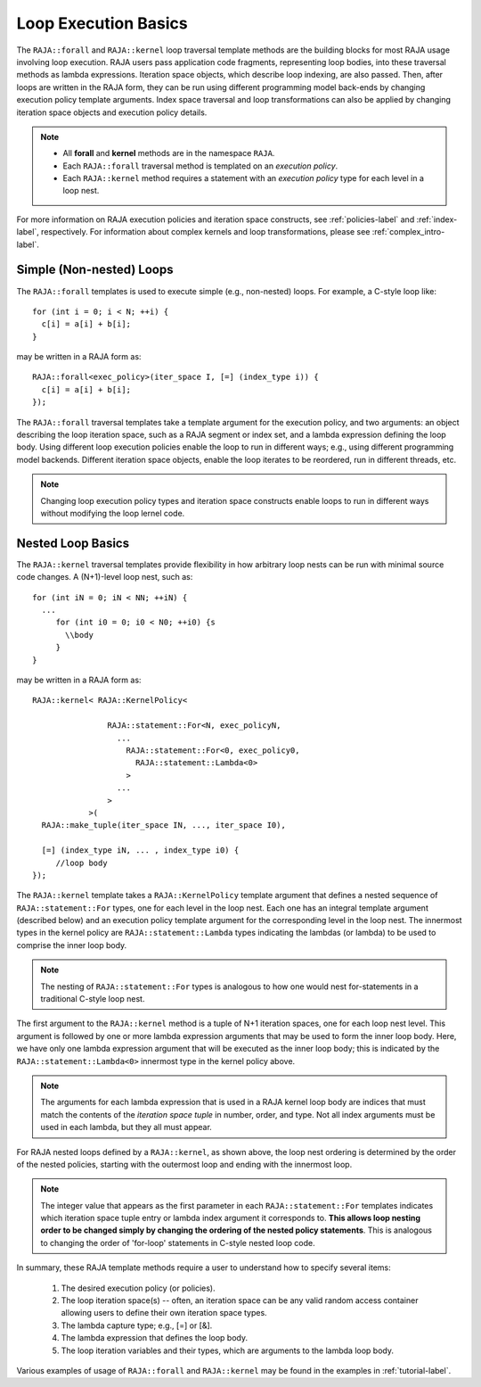 .. ##
.. ## Copyright (c) 2016-18, Lawrence Livermore National Security, LLC.
.. ##
.. ## Produced at the Lawrence Livermore National Laboratory
.. ##
.. ## LLNL-CODE-689114
.. ##
.. ## All rights reserved.
.. ##
.. ## This file is part of RAJA.
.. ##
.. ## For details about use and distribution, please read RAJA/LICENSE.
.. ##

.. _loop_basic-label:

==============================================
Loop Execution Basics
==============================================

The ``RAJA::forall`` and ``RAJA::kernel`` loop traversal template 
methods are the building blocks for most RAJA usage involving loop execution. 
RAJA users pass application code fragments, representing loop bodies, into 
these traversal methods as lambda expressions. Iteration space objects, which
describe loop indexing, are also passed. Then, after loops are written in the 
RAJA form, they can be run using different programming model back-ends by 
changing execution policy template arguments. Index space traversal and
loop transformations can also be applied by changing iteration space objects
and execution policy details. 

.. note:: * All **forall** and **kernel** methods are in the namespace ``RAJA``.
          * Each ``RAJA::forall`` traversal method is templated on an 
            *execution policy*. 
          * Each ``RAJA::kernel`` method requires a statement with an 
            *execution policy* type for each level in a loop nest.

For more information on RAJA execution policies and iteration space constructs, 
see :ref:`policies-label` and :ref:`index-label`, respectively. For information 
about complex kernels and loop transformations, please see :ref:`complex_intro-label`.

-------------------------
Simple (Non-nested) Loops
-------------------------

The ``RAJA::forall`` templates is used to execute simple (e.g., non-nested) 
loops. For example, a C-style loop like::

  for (int i = 0; i < N; ++i) {
    c[i] = a[i] + b[i];
  }

may be written in a RAJA form as::

  RAJA::forall<exec_policy>(iter_space I, [=] (index_type i)) {
    c[i] = a[i] + b[i];
  });

The ``RAJA::forall`` traversal templates take a template argument for the execution 
policy, and two arguments: an object describing the loop iteration space, such as
a RAJA segment or index set, and a lambda expression defining the loop body. Using 
different loop execution policies enable the loop to run in different ways; e.g., 
using different programming model backends. Different iteration space objects, 
enable the loop iterates to be reordered, run in different threads, etc. 

.. note:: Changing loop execution policy types and iteration space constructs
          enable loops to run in different ways without modifying the loop lernel
          code.

-------------------------
Nested Loop Basics
-------------------------

The ``RAJA::kernel`` traversal templates provide flexibility in
how arbitrary loop nests can be run with minimal source code changes. A
(N+1)-level loop nest, such as::

  for (int iN = 0; iN < NN; ++iN) {
    ...
       for (int i0 = 0; i0 < N0; ++i0) {s
         \\body
       }
  }

may be written in a RAJA form as::
  
    RAJA::kernel< RAJA::KernelPolicy<

                    RAJA::statement::For<N, exec_policyN, 
                      ...
                        RAJA::statement::For<0, exec_policy0,
                          RAJA::statement::Lambda<0>
                        >
                      ...
                    > 
                >( 
      RAJA::make_tuple(iter_space IN, ..., iter_space I0),

      [=] (index_type iN, ... , index_type i0) {
         //loop body
    });

The ``RAJA::kernel`` template takes a ``RAJA::KernelPolicy`` template argument that
defines a nested sequence of ``RAJA::statement::For`` types, one for each level in 
the loop nest. Each one has an integral template argument (described below) and an 
execution policy template argument for the corresponding level in the loop nest. 
The innermost types in the kernel policy are ``RAJA::statement::Lambda`` types 
indicating the lambdas (or lambda) to be used to comprise the inner loop body.

.. note:: The nesting of ``RAJA::statement::For`` types is analogous to how one
          would nest for-statements in a traditional C-style loop nest.

The first argument to the ``RAJA::kernel`` method is a tuple of N+1 iteration spaces, 
one for each loop nest level. This argument is followed by one or more lambda 
expression arguments that may be used to form the inner loop body. Here, we have
only one lambda expression argument that will be executed as the inner loop body;
this is indicated by the ``RAJA::statement::Lambda<0>`` innermost type in the kernel
policy above.

.. note:: The arguments for each lambda expression that is used in a RAJA kernel 
          loop body are indices that must match the contents of the 
          *iteration space tuple* in number, order, and type. Not all index 
          arguments must be used in each lambda, but they all must appear.

For RAJA nested loops defined by a ``RAJA::kernel``, as shown above, the loop nest 
ordering is determined by the order of the nested policies, starting with the 
outermost loop and ending with the innermost loop. 

.. note:: The integer value that appears as the first parameter in each 
          ``RAJA::statement::For`` templates indicates which iteration space tuple
          entry or lambda index argument it corresponds to. **This allows loop 
          nesting order to be changed simply by changing the ordering of the 
          nested policy statements**. This is analogous to changing the order 
          of 'for-loop' statements in C-style nested loop code.

In summary, these RAJA template methods require a user to understand how to
specify several items:

  #. The desired execution policy (or policies).

  #. The loop iteration space(s) -- often, an iteration space can be any valid random access container allowing users to define their own iteration space types.

  #. The lambda capture type; e.g., [=] or [&].

  #. The lambda expression that defines the loop body.

  #. The loop iteration variables and their types, which are arguments to the lambda loop body.

Various examples of usage of ``RAJA::forall`` and ``RAJA::kernel`` may be found 
in the examples in :ref:`tutorial-label`.
